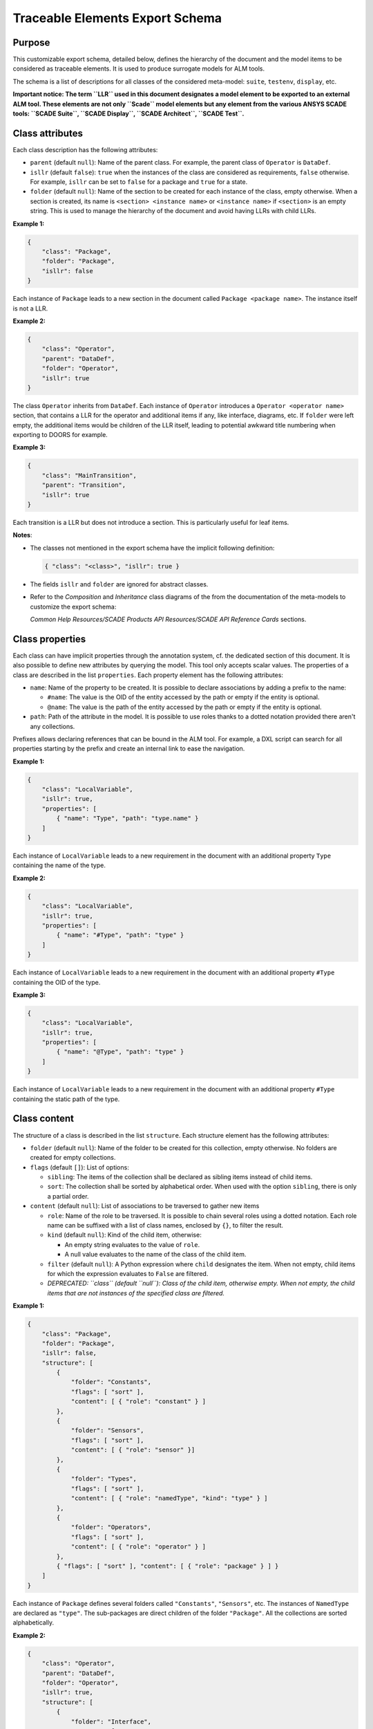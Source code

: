 Traceable Elements Export Schema
================================

Purpose
-------
This customizable export schema, detailed below, defines the hierarchy of the document and the model items to be considered as traceable elements.
It is used to produce surrogate models for ALM tools.

The schema is a list of descriptions for all classes of the considered meta-model: ``suite``, ``testenv``, ``display``, etc.

**Important notice: The term ``LLR`` used in this document designates a model element to be exported to an external ALM tool.
These elements are not only ``Scade`` model elements but any element from the various ANSYS SCADE tools:
``SCADE Suite``, ``SCADE Display``, ``SCADE Architect``, ``SCADE Test``.**

Class attributes
----------------

Each class description has the following attributes:

* ``parent`` (default ``null``): Name of the parent class. For example, the parent class of ``Operator`` is ``DataDef``.
* ``isllr`` (default ``false``): ``true`` when the instances of the class are considered as requirements, ``false`` otherwise.
  For example, ``isllr`` can be set to ``false`` for a package and ``true`` for a state.
* ``folder`` (default ``null``): Name of the section to be created for each instance of the class, empty otherwise.
  When a section is created, its name is ``<section> <instance name>`` or ``<instance name>`` if ``<section>`` is an empty string.
  This is used to manage the hierarchy of the document and avoid having LLRs with child LLRs.

**Example 1:**

.. code-block:: json

    {
        "class": "Package",
        "folder": "Package",
        "isllr": false
    }

Each instance of ``Package`` leads to a new section in the document called ``Package <package name>``.
The instance itself is not a LLR.

**Example 2:**

.. code-block:: json

    {
        "class": "Operator",
        "parent": "DataDef",
        "folder": "Operator",
        "isllr": true
    }

The class ``Operator`` inherits from ``DataDef``. Each instance of ``Operator`` introduces a
``Operator <operator name>`` section, that contains a LLR for the operator and additional items if any,
like interface, diagrams, etc. If ``folder`` were left empty, the additional items would be children of the LLR itself,
leading to potential awkward title numbering when exporting to DOORS for example.

**Example 3:**

.. code-block:: json

    {
        "class": "MainTransition",
        "parent": "Transition",
        "isllr": true
    }

Each transition is a LLR but does not introduce a section. This is particularly useful for leaf items.

**Notes**:

* The classes not mentioned in the export schema have the implicit following definition:

  .. code-block:: json

      { "class": "<class>", "isllr": true }

* The fields ``isllr`` and ``folder`` are ignored for abstract classes.
* Refer to the *Composition* and *Inheritance* class diagrams of the from the documentation
  of the meta-models to customize the export schema:

  *Common Help Resources/SCADE Products API Resources/SCADE API Reference Cards* sections.

Class properties
----------------

Each class can have implicit properties through the annotation system, cf. the dedicated section of this document.
It is also possible to define new attributes by querying the model. This tool only accepts scalar values.
The properties of a class are described in the list ``properties``. Each property element has the following attributes:

* ``name``: Name of the property to be created. It is possible to declare associations by adding a prefix to the name:

  * ``#name``: The value is the OID of the entity accessed by the path or empty if the entity is optional.
  * ``@name``: The value is the path of the entity accessed by the path or empty if the entity is optional.

* ``path``: Path of the attribute in the model. It is possible to use roles thanks to a dotted notation provided there aren't any collections.

Prefixes allows declaring references that can be bound in the ALM tool.
For example, a DXL script can search for all properties starting by the prefix and create an internal link to ease the navigation.

**Example 1:**

.. code-block:: json

    {
        "class": "LocalVariable",
        "isllr": true,
        "properties": [
            { "name": "Type", "path": "type.name" }
        ]
    }

Each instance of ``LocalVariable`` leads to a new requirement in the document with
an additional property ``Type`` containing the name of the type.

**Example 2:**

.. code-block:: json

    {
        "class": "LocalVariable",
        "isllr": true,
        "properties": [
            { "name": "#Type", "path": "type" }
        ]
    }

Each instance of ``LocalVariable`` leads to a new requirement in the document
with an additional property ``#Type`` containing the OID of the type.

**Example 3:**

.. code-block:: json

    {
        "class": "LocalVariable",
        "isllr": true,
        "properties": [
            { "name": "@Type", "path": "type" }
        ]
    }

Each instance of ``LocalVariable`` leads to a new requirement in the document
with an additional property ``#Type`` containing the static path of the type.

Class content
-------------

The structure of a class is described in the list ``structure``. Each structure element has the following attributes:

* ``folder`` (default ``null``): Name of the folder to be created for this collection, empty otherwise. No folders are created for empty collections.
* ``flags`` (default ``[]``): List of options:

  * ``sibling``: The items of the collection shall be declared as sibling items instead of child items.
  * ``sort``: The collection shall be sorted by alphabetical order.
    When used with the option ``sibling``, there is only a partial order.

* ``content`` (default ``null``): List of associations to be traversed to gather new items

  * ``role``: Name of the role to be traversed. It is possible to chain several roles using a dotted notation.
    Each role name can be suffixed with a list of class names, enclosed by ``{}``, to filter the result.
  * ``kind`` (default ``null``): Kind of the child item, otherwise:

    * An empty string evaluates to the value of ``role``.
    * A null value evaluates to the name of the class of the child item.

  * ``filter`` (default ``null``): A Python expression where ``child`` designates the item.
    When not empty, child items for which the expression evaluates to ``False`` are filtered.
  * *DEPRECATED: ``class`` (default ``null``): Class of the child item, otherwise empty.
    When not empty, the child items that are not instances of the specified class are filtered.*

**Example 1:**

.. code-block:: json

    {
        "class": "Package",
        "folder": "Package",
        "isllr": false,
        "structure": [
            {
                "folder": "Constants",
                "flags": [ "sort" ],
                "content": [ { "role": "constant" } ]
            },
            {
                "folder": "Sensors",
                "flags": [ "sort" ],
                "content": [ { "role": "sensor" }]
            },
            {
                "folder": "Types",
                "flags": [ "sort" ],
                "content": [ { "role": "namedType", "kind": "type" } ]
            },
            {
                "folder": "Operators",
                "flags": [ "sort" ],
                "content": [ { "role": "operator" } ]
            },
            { "flags": [ "sort" ], "content": [ { "role": "package" } ] }
        ]
    }

Each instance of ``Package`` defines several folders called ``"Constants"``, ``"Sensors"``, etc.
The instances of ``NamedType`` are declared as ``"type"``.
The sub-packages are direct children of the folder ``"Package"``. All the collections are sorted alphabetically.

**Example 2:**

.. code-block:: json

    {
        "class": "Operator",
        "parent": "DataDef",
        "folder": "Operator",
        "isllr": true,
        "structure": [
            {
                "folder": "Interface",
                "content": [
                    { "role": "input" },
                    { "role": "hidden", "kind": "input" },
                    { "role": "output" }
                ]
            }
        ]
    }

Each instance of ``Operator`` defines a section called ``"Interface"`` that gathers three collections:
inputs, hidden inputs and outputs. Hidden inputs are declared as ``"input"``.

**Example 3:**

.. code-block:: json

    {
        "class": "Transition",
        "structure": [
            {
                "flags": [ "sibling" ],
                "content": [
                    { "role": "forkedTransition", "kind": "transition" }
                ]
            }
        ]
    },
    {
        "class": "MainTransition",
        "parent": "Transition",
        "isllr": true
    },
    {
        "class": "ForkedTransition",
        "parent": "Transition",
        "isllr": true
    }

Each instance of ``Transition`` is a LLR. Their children, for example forked transitions,
are added as sibling items, avoiding numbering issues or extra complexity.

**Example 4:**

.. code-block:: json

    {
        "class": "Folder",
        "isllr": false,
        "folder": "Folder",
        "structure": [
            {
                "flags": [ "sort" ],
                "content": [
                    { "role": "testElement{Folder}", "kind": "folder" },
                    { "role": "testElement{Record}", "kind": "record" }
                ]
            }
        ]
    }

In the SCADE Test meta-model, there is only one association to access both sub-folders and records of a folder or a procedure.
In this example, the association ``"testElement"`` is traversed twice and filtered:
The first iteration retrieves only the folders while the second one retrieves the records.

Annotations
-----------

The annotation values eligible for export, as LLR attributes, have to be annotated in the schema with the property ``LLR_PROP``.
The value of this property is the name of the attribute in the export file.

**Example:**

.. code-block:: text

    DiagramNature ::=
        SEQUENCE OF {
            SEQUENCE {
                annot_object OID,
                name STRING,
                information {
                    Nature ENUM {
                        NT_ENUM_VALUES {
                            "Architecture",
                            "LLR",
                            "Derived"
                        },
                        NT_DEFAULT_VALUE "LLR",
                        NT_FIELD_HEIGHT 1,
                        NT_FIELD_WIDTH  20,
                        LLR_PROP "Nature"
                    }
                }
            }
        }

The note type ``DiagramNature`` defines a standard enumeration attribute.
The presence of the new property ``LLR_PROP`` allows the values to be exported to an attribute named ``Nature``.

There is no limit to the amount of attributes to be exported.

Complete example
----------------

The following schema allows exporting all the equation sets and textual diagrams per operator:

.. code-block:: json

    [
        {
            "class": "Model",
            "structure": [
                {
                    "flags": [ "sort" ],
                    "content": [
                        { "role": "allOperator", "kind": "operator" }
                    ]
                }
            ]
        },
        {
            "class": "Operator",
            "parent": "DataDef",
            "folder": "Operator",
            "structure": [
                {
                    "content": [
                        { "role": "subDataDef", "kind": "" }
                    ]
                }
            ]
        },
        {
            "class": "DataDef",
            "folder": "n/a",
            "structure": [
                {
                    "content": [
                        { "role": "diagram", "kind": "" }
                    ]
                }
            ]
        },
        {
            "class": "Action",
            "parent": "DataDef",
        },
        {
            "class": "State",
            "parent": "DataDef",
        },
        {
            "class": "TextDiagram",
            "isllr": true
        },
        {
            "class": "NetDiagram",
            "structure": [
                {
                    "flags": [ "sort" ],
                    "content": [
                        { "role": "equationSet", "kind": "" }
                    ]
                }
            ]
        }
    ]
